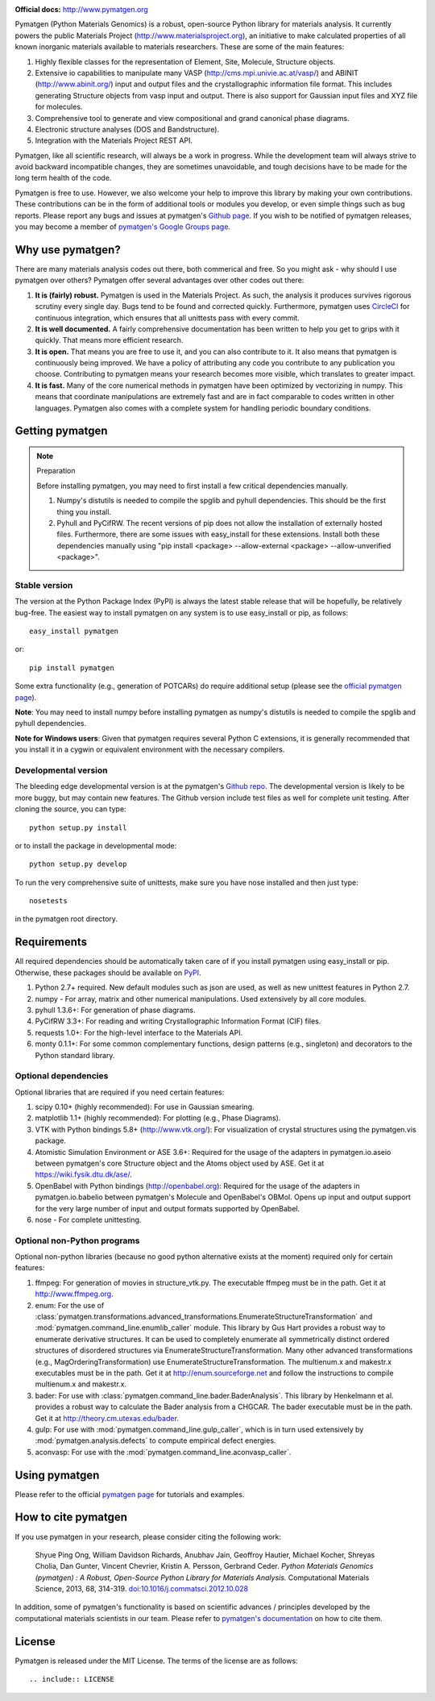 .. image:: https://circleci.com/gh/materialsproject/pymatgen/tree/master.png?circle-token=:circle-token

**Official docs:** http://www.pymatgen.org

Pymatgen (Python Materials Genomics) is a robust, open-source Python library
for materials analysis. It currently powers the public Materials Project
(http://www.materialsproject.org), an initiative to make calculated
properties of all known inorganic materials available to materials
researchers. These are some of the main features:

1. Highly flexible classes for the representation of Element, Site, Molecule,
   Structure objects.
2. Extensive io capabilities to manipulate many VASP
   (http://cms.mpi.univie.ac.at/vasp/) and ABINIT (http://www.abinit.org/)
   input and output files and the crystallographic information file format.
   This includes generating Structure objects from vasp input and output.
   There is also support for Gaussian input files and XYZ file for molecules.
3. Comprehensive tool to generate and view compositional and grand canonical
   phase diagrams.
4. Electronic structure analyses (DOS and Bandstructure).
5. Integration with the Materials Project REST API.

Pymatgen, like all scientific research, will always be a work in progress.
While the development team will always strive to avoid backward incompatible
changes, they are sometimes unavoidable, and tough decisions have to be made
for the long term health of the code.

Pymatgen is free to use. However, we also welcome your help to improve this
library by making your own contributions.  These contributions can be in the
form of additional tools or modules you develop, or even simple things such
as bug reports. Please report any bugs and issues at pymatgen's `Github page
<https://github.com/materialsproject/pymatgen>`_. If you wish to be notified
of pymatgen releases, you may become a member of `pymatgen's Google Groups page
<https://groups.google.com/forum/?fromgroups#!forum/pymatgen/>`_.

Why use pymatgen?
=================

There are many materials analysis codes out there, both commerical and free.
So you might ask - why should I use pymatgen over others? Pymatgen offer
several advantages over other codes out there:

1. **It is (fairly) robust.** Pymatgen is used in the Materials Project. As
   such, the analysis it produces survives rigorous scrutiny every single
   day. Bugs tend to be found and corrected quickly. Furthermore,
   pymatgen uses `CircleCI <https://circleci.com>`_ for continuous
   integration, which ensures that all unittests pass with every commit.
2. **It is well documented.** A fairly comprehensive documentation has been
   written to help you get to grips with it quickly. That means more
   efficient research.
3. **It is open.** That means you are free to use it, and you can also
   contribute to it. It also means that pymatgen is continuously being
   improved. We have a policy of attributing any code you contribute to any
   publication you choose. Contributing to pymatgen means your research
   becomes more visible, which translates to greater impact.
4. **It is fast.** Many of the core numerical methods in pymatgen have been
   optimized by vectorizing in numpy. This means that coordinate
   manipulations are extremely fast and are in fact comparable to codes
   written in other languages. Pymatgen also comes with a complete system for
   handling periodic boundary conditions.

Getting pymatgen
================

.. note:: Preparation

    Before installing pymatgen, you may need to first install a few critical
    dependencies manually.

    1. Numpy's distutils is needed to compile the spglib and pyhull
       dependencies. This should be the first thing you install.
    2. Pyhull and PyCifRW. The recent versions of pip does not allow the
       installation of externally hosted files. Furthermore,
       there are some issues with easy_install for these extensions. Install
       both these dependencies manually using "pip install <package>
       --allow-external <package> --allow-unverified <package>".


Stable version
--------------

The version at the Python Package Index (PyPI) is always the latest stable
release that will be hopefully, be relatively bug-free. The easiest way to
install pymatgen on any system is to use easy_install or pip, as follows::

    easy_install pymatgen

or::

    pip install pymatgen

Some extra functionality (e.g., generation of POTCARs) do require additional
setup (please see the `official pymatgen page <http://pymatgen.org/>`_).

**Note**: You may need to install numpy before installing pymatgen as numpy's
distutils is needed to compile the spglib and pyhull dependencies.

**Note for Windows users**: Given that pymatgen requires several Python C
extensions, it is generally recommended that you install it in a cygwin or
equivalent environment with the necessary compilers.

Developmental version
---------------------

The bleeding edge developmental version is at the pymatgen's `Github repo
<https://github.com/materialsproject/pymatgen>`_. The developmental
version is likely to be more buggy, but may contain new features. The
Github version include test files as well for complete unit testing. After
cloning the source, you can type::

    python setup.py install

or to install the package in developmental mode::

    python setup.py develop

To run the very comprehensive suite of unittests, make sure you have nose
installed and then just type::

    nosetests

in the pymatgen root directory.

Requirements
============

All required dependencies should be automatically taken care of if you
install pymatgen using easy_install or pip. Otherwise, these packages should
be available on `PyPI <http://pypi.python.org>`_.

1. Python 2.7+ required. New default modules such as json are used, as well as
   new unittest features in Python 2.7.
2. numpy - For array, matrix and other numerical manipulations. Used extensively
   by all core modules.
3. pyhull 1.3.6+: For generation of phase diagrams.
4. PyCifRW 3.3+: For reading and writing Crystallographic Information Format
   (CIF) files.
5. requests 1.0+: For the high-level interface to the Materials API.
6. monty 0.1.1+: For some common complementary functions,
   design patterns (e.g., singleton) and decorators to the Python
   standard library.

Optional dependencies
---------------------

Optional libraries that are required if you need certain features:

1. scipy 0.10+ (highly recommended): For use in Gaussian smearing.
2. matplotlib 1.1+ (highly recommended): For plotting (e.g., Phase Diagrams).
3. VTK with Python bindings 5.8+ (http://www.vtk.org/): For visualization of
   crystal structures using the pymatgen.vis package.
4. Atomistic Simulation Environment or ASE 3.6+: Required for the usage of the
   adapters in pymatgen.io.aseio between pymatgen's core Structure object and
   the Atoms object used by ASE. Get it at https://wiki.fysik.dtu.dk/ase/.
5. OpenBabel with Python bindings (http://openbabel.org): Required for the
   usage of the adapters in pymatgen.io.babelio between pymatgen's Molecule
   and OpenBabel's OBMol. Opens up input and output support for the very large
   number of input and output formats supported by OpenBabel.
6. nose - For complete unittesting.

Optional non-Python programs
----------------------------

Optional non-python libraries (because no good python alternative exists at
the moment) required only for certain features:

1. ffmpeg: For generation of movies in structure_vtk.py. The executable ffmpeg
   must be in the path. Get it at http://www.ffmpeg.org.
2. enum: For the use of
   :class:`pymatgen.transformations.advanced_transformations.EnumerateStructureTransformation`
   and :mod:`pymatgen.command_line.enumlib_caller` module. This library by Gus
   Hart provides a robust way to enumerate derivative structures. It can be
   used to completely enumerate all symmetrically distinct ordered structures
   of disordered structures via EnumerateStructureTransformation. Many other
   advanced transformations (e.g., MagOrderingTransformation) use
   EnumerateStructureTransformation. The multienum.x and makestr.x
   executables must be in the path. Get it at http://enum.sourceforge.net and
   follow the instructions to compile multienum.x and makestr.x.
3. bader: For use with :class:`pymatgen.command_line.bader.BaderAnalysis`.
   This library by Henkelmann et al. provides a robust way to calculate the
   Bader analysis from a CHGCAR. The bader executable must be in the path.
   Get it at http://theory.cm.utexas.edu/bader.
4. gulp: For use with :mod:`pymatgen.command_line.gulp_caller`,
   which is in turn used extensively by :mod:`pymatgen.analysis.defects` to
   compute empirical defect energies.
5. aconvasp: For use with the :mod:`pymatgen.command_line.aconvasp_caller`.

Using pymatgen
==============

Please refer to the official `pymatgen page`_ for tutorials and examples.

How to cite pymatgen
====================

If you use pymatgen in your research, please consider citing the following
work:

    Shyue Ping Ong, William Davidson Richards, Anubhav Jain, Geoffroy Hautier,
    Michael Kocher, Shreyas Cholia, Dan Gunter, Vincent Chevrier, Kristin A.
    Persson, Gerbrand Ceder. *Python Materials Genomics (pymatgen) : A Robust,
    Open-Source Python Library for Materials Analysis.* Computational
    Materials Science, 2013, 68, 314-319. `doi:10.1016/j.commatsci.2012.10.028
    <http://dx.doi.org/10.1016/j.commatsci.2012.10.028>`_

In addition, some of pymatgen's functionality is based on scientific advances
/ principles developed by the computational materials scientists in our team.
Please refer to `pymatgen's documentation <http://pymatgen.org/>`_ on how to
cite them.

License
=======

Pymatgen is released under the MIT License. The terms of the license are as
follows::

    .. include:: LICENSE

.. _`pymatgen page` : http://www.pymatgen.org